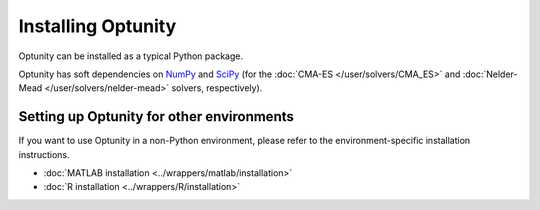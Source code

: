 ====================
Installing Optunity
====================

Optunity can be installed as a typical Python package.

Optunity has soft dependencies on NumPy_ and SciPy_ 
(for the :doc:`CMA-ES </user/solvers/CMA_ES>` and 
:doc:`Nelder-Mead </user/solvers/nelder-mead>` solvers, respectively).

.. _NumPy:
    http://www.numpy.org

.. _SciPy:
    http://www.scipy.org

Setting up Optunity for other environments
===========================================

If you want to use Optunity in a non-Python environment, please refer to the environment-specific installation instructions.

- :doc:`MATLAB installation <../wrappers/matlab/installation>`
- :doc:`R installation <../wrappers/R/installation>`
